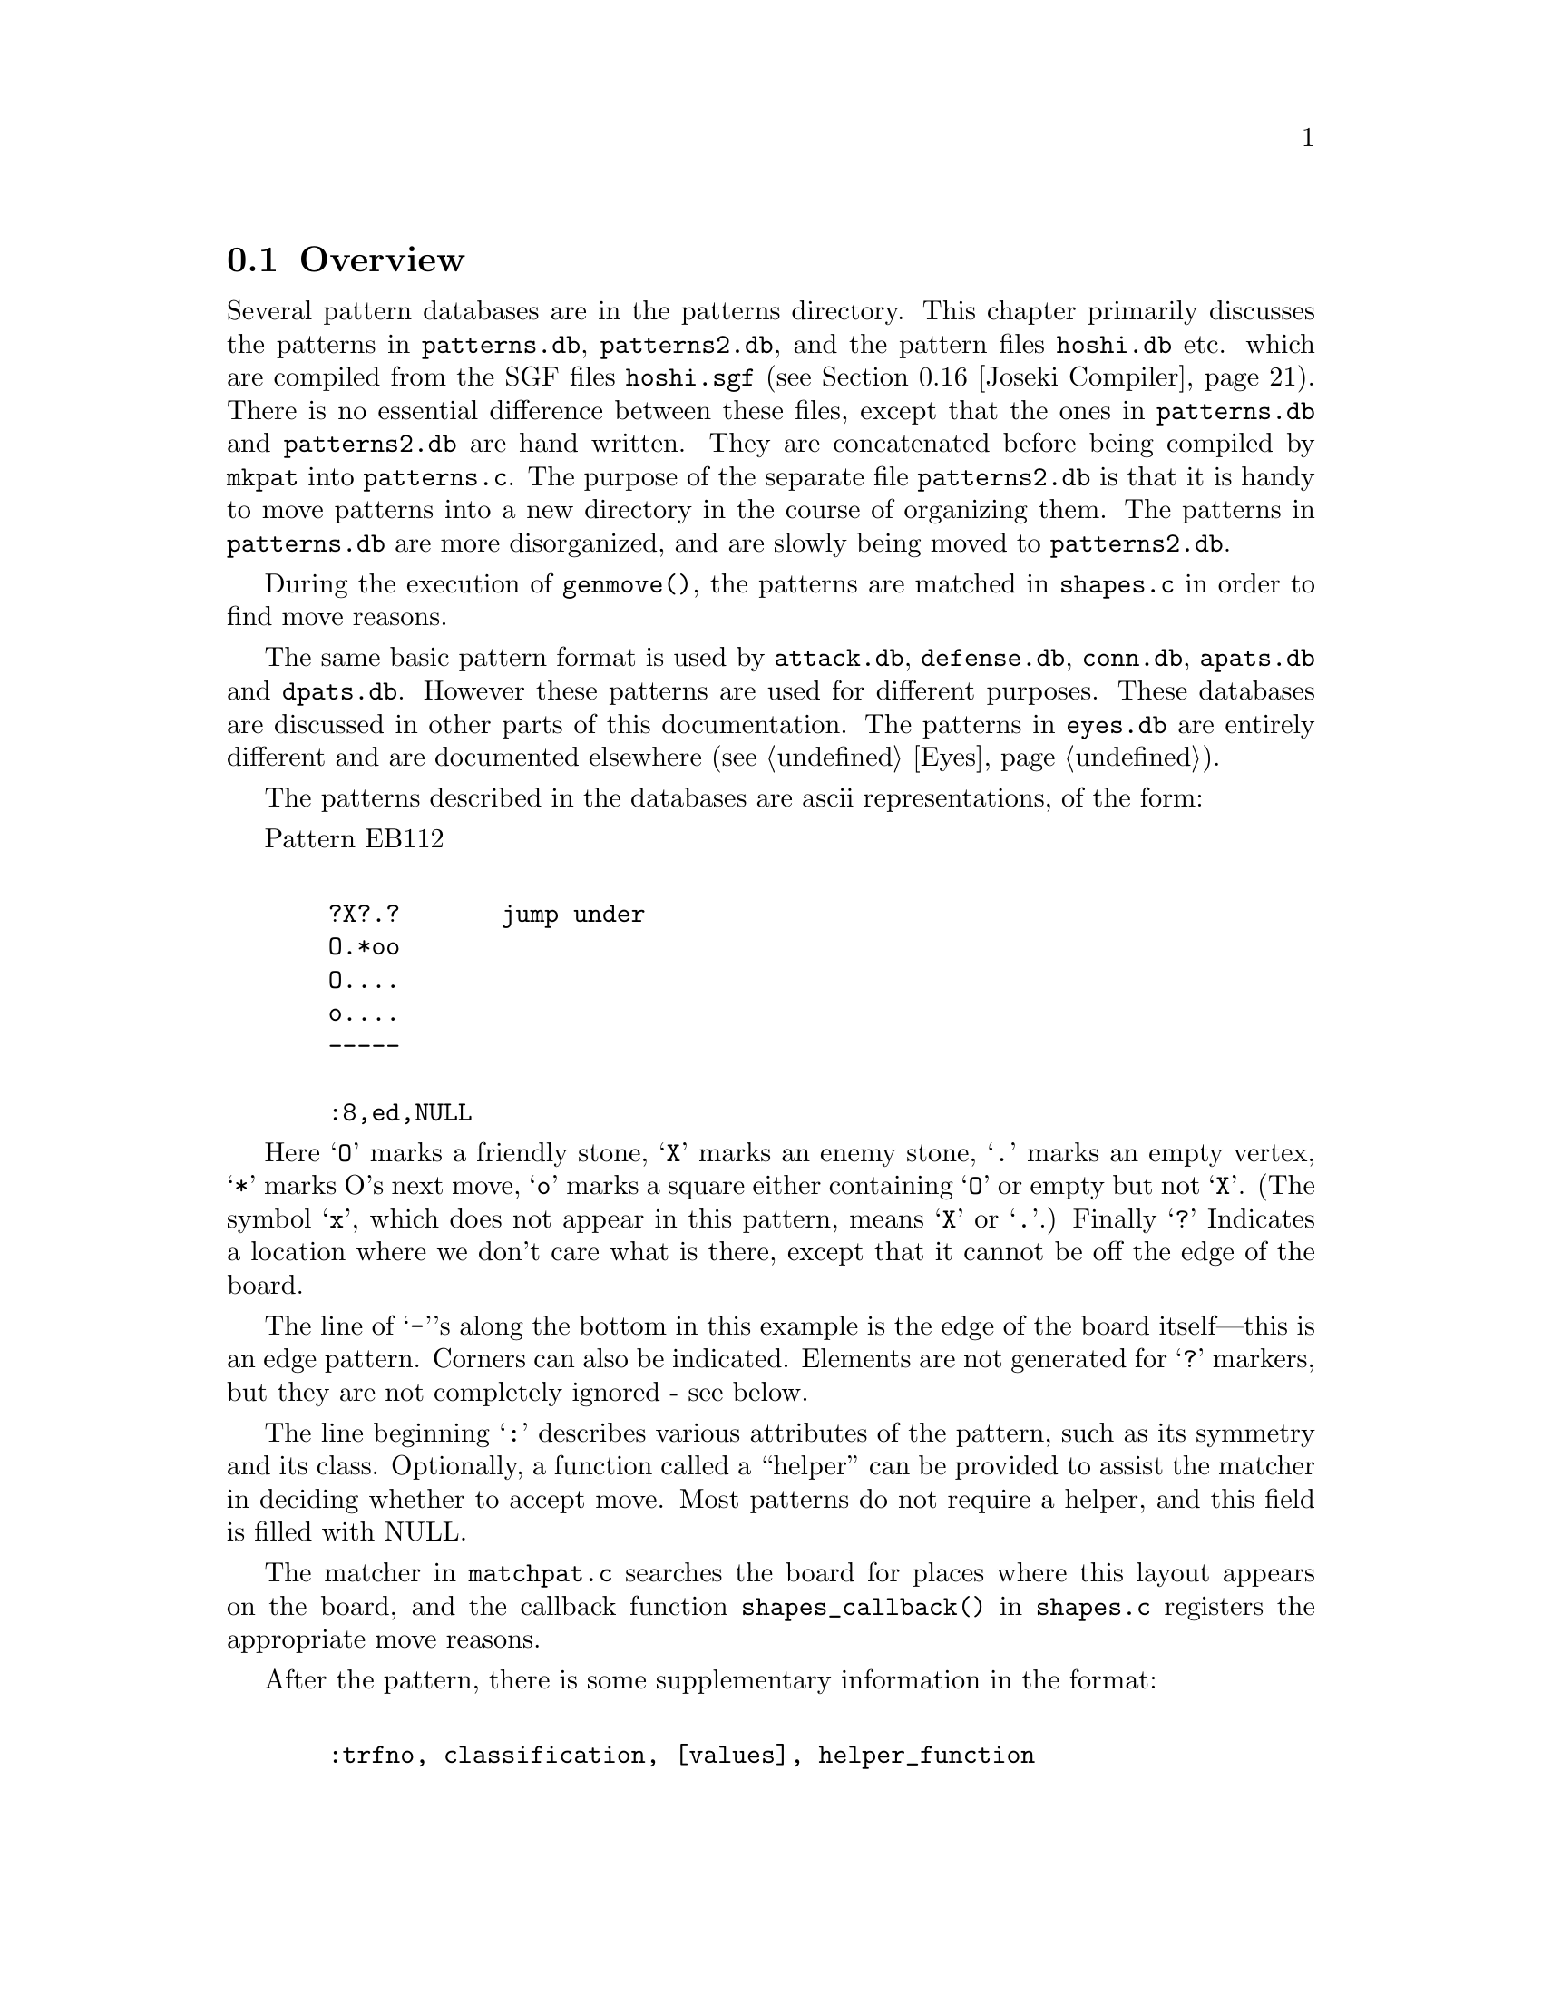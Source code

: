 @menu
* Patterns Overview::             Overview of the pattern database.
* Pattern Classification::        The classification field
* Pattern Values::                The value field
* Helper Functions::              Helper Functions
* Autohelpers and Constraints::   Automatic generation of helper functions.
* Autohelper Actions::            Autohelper Actions
* Autohelper Functions::          Autohelper Functions
* Attack and Defense DB::         The Attack and defense moves database.
* Connections Database::          The connection database.
* Connection Functions::          Functions in @file{connections.c}
* Tuning::                        Tuning the pattern database.
* PM Implementation::             Implementation.
* Symmetry & transformations::    Symmetry and transformations.
* Details::                       Details of implementation.
* grid optimization::             The ``grid'' optimization.
* Joseki Compiler::               The joseki compiler.
* Ladders in Joseki::             Example: ladders in joseki.
* Corner Matcher::                A special matcher for joseki patterns.
@end menu

@node Patterns Overview, Pattern Classification, Patterns, Patterns
@comment  node-name,  next,  previous,  up
@section Overview

@cindex pattern overview
@cindex pattern matching
@cindex pattern database
@cindex eye shapes database
@cindex defence shapes database
@cindex attack shapes database
@cindex connection shapes database
@cindex pattern.h
@cindex pattern.c

Several pattern databases are in the patterns directory.  This chapter
primarily discusses the patterns in @file{patterns.db}, @file{patterns2.db},
and the pattern files @file{hoshi.db} etc.  which are compiled from the SGF
files @file{hoshi.sgf} (@pxref{Joseki Compiler}). There is no essential
difference between these files, except that the ones in @file{patterns.db} and
@file{patterns2.db} are hand written. They are concatenated before being
compiled by @code{mkpat} into @file{patterns.c}. The purpose of the separate
file @file{patterns2.db} is that it is handy to move patterns into a new
directory in the course of organizing them. The patterns in @file{patterns.db}
are more disorganized, and are slowly being moved to @file{patterns2.db}.

During the execution of @code{genmove()}, the patterns are matched in
@file{shapes.c} in order to find move reasons.

The same basic pattern format is used by @file{attack.db}, @file{defense.db},
@file{conn.db}, @file{apats.db} and @file{dpats.db}.  However these patterns
are used for different purposes. These databases are discussed in other parts
of this documentation. The patterns in @file{eyes.db} are entirely different
and are documented elsewhere (@pxref{Eyes}).

@cindex format of the pattern database
@cindex description of shapes
@cindex ascii description of shapes

The patterns described in the databases are ascii representations, of
the form:

Pattern EB112

@example

  ?X?.?       jump under
  O.*oo
  O....
  o....
  -----
  
  :8,ed,NULL
@end example

Here @samp{O} marks a friendly stone, @samp{X} marks an enemy stone, @samp{.} marks
an empty vertex, @samp{*} marks O's next move, @samp{o} marks a square either
containing @samp{O} or empty but not @samp{X}. (The symbol @samp{x}, which does not
appear in this pattern, means @samp{X} or @samp{.}.) Finally @samp{?} Indicates a
location where we don't care what is there, except that it cannot be
off the edge of the board.

The line of @samp{-}'s along the bottom in this example is the edge of the
board itself---this is an edge pattern. Corners can also be indicated.
Elements are not generated for @samp{?} markers, but they are not
completely ignored - see below.
        
The line beginning @samp{:} describes various attributes of the pattern, such
as its symmetry and its class. Optionally, a function called a
``helper'' can be provided to assist the matcher in deciding whether
to accept move. Most patterns do not require a helper, and this field
is filled with NULL.

@findex shapes_callback
The matcher in @file{matchpat.c} searches the board for places where this
layout appears on the board, and the callback function
@code{shapes_callback()} in @file{shapes.c} registers the appropriate move
reasons.

After the pattern, there is some supplementary information in the format:
@example

  :trfno, classification, [values], helper_function

@end example

Here trfno represents the number of transformations of the pattern to
consider, usually @samp{8} (no symmetry, for historical reasons), or one of 
@samp{|}, @samp{\}, @samp{/}, @samp{-}, @samp{+}, @samp{X}, where the line 
represents the axis of symmetry. (E.g. @samp{|} means symmetrical about a
vertical axis.)

The above pattern could equally well be written on the left edge:

@example

  |oOO?
  |...X
  |..*?
  |..o.
  |..o?

  :8,ed,NULL
@end example

The program @code{mkpat} is capable of parsing patterns written this
way, or for that matter, on the top or right edges, or in any
of the four corners. As a matter of convention all the edge patterns 
in @file{patterns.db} are written on the bottom edge or in the lower left
corners. In the @file{patterns/} directory there is a program called
@code{transpat} which can rotate or otherwise transpose patterns.
This program is not built by default---if you think you need it,
@code{make transpat} in the @file{patterns/} directory and
consult the usage remarks at the beginning of @file{patterns/transpat.c}.

@node  Pattern Classification, Pattern Values, Patterns Overview, Patterns
@comment  node-name,  next,  previous,  up
@section Pattern Attributes

@cindex pattern attributes
@cindex shape attributes

The attribute field in the @samp{:} line of a pattern consists of a sequence
of zero or more of the following characters, each with a different
meaning. The attributes may be roughly classified as @dfn{constraints},
which determine whether or not the pattern is matched, and @dfn{actions},
which describe what is to be done when the pattern is matched, typically
to add a move reason.

@subsection Constraint Pattern Attributes

@itemize
@item @samp{s}
@quotation
Safety of the move is not checked.  This is appropriate for sacrifice
patterns. If this classification is omitted, the matcher requires that the
stone played cannot be trivially captured. Even with s classification, a check
for legality is made, though.
@end quotation
@item @samp{n}
@quotation
In addition to usual check that the stone played cannot be
trivially captured, it is also confirmed that an opponent
move here could not be captured.
@end quotation
@item @samp{O}
@quotation
It is checked that every friendly (@samp{O}) stone of the pattern belongs to a
dragon which has matcher_status (@pxref{Dragons}) @code{ALIVE} or
@code{UNKNOWN}. The @code{CRITICAL} matcher status is excluded. It is possible
for a string to have @code{ALIVE} matcher_status and still be tactically
critical, since it might be amalgamated into an ALIVE dragon, and the matcher
status is constant on the dragon.  Therefore, an additional test is performed:
if the pattern contains a string which is tactically critical, and if @samp{*}
does not rescue it, the pattern is rejected.
@end quotation
@item @samp{o}
@quotation
It is checked that every friendly (@samp{O}) stone of the pattern
belongs to a dragon which is classified as @code{DEAD} or @code{UNKNOWN}.
@end quotation
@item @samp{X}
@quotation
It is checked that every opponent (@samp{X}) stone of the pattern
belongs to a dragon with matcher_status @code{ALIVE}, @code{UNKNOWN} or 
@code{CRITICAL}. Note that there is an asymmetry with @samp{O} patterns, where
@code{CRITICAL} dragons are rejected.
@end quotation
@item @samp{x}
@quotation
It is checked that every opponent (@samp{X}) stone of the pattern
belongs to a dragon which is classified as @code{DEAD} or @code{UNKNOWN}
@end quotation
@end itemize

@subsection Action Attributes

@itemize
@item @samp{C}
@quotation
If two or more distinct O dragons occur in the pattern, the
move is given the move reasons that it connects each pair of
dragons. An exception is made for dragons where the underlying
worm can be tactically captured and is not defended by the
considered move.
@end quotation
@item @samp{c}
@quotation
Add strategical defense move reason for all our
dragons and a small shape bonus. This classification is
appropriate for weak connection patterns.
@end quotation
@item @samp{B}
@quotation
If two or more distinct @samp{X} dragons occur in the pattern, the
move is given the move reasons that it cuts each pair of
dragons.
@end quotation
@item @samp{e}
@quotation
The move makes or secures territory.
@end quotation
@item @samp{E}
@quotation
The move attempts increase influence and create/expand a moyo.
@end quotation
@item @samp{d}
@quotation
The move strategically defends all O dragons in the pattern,
except those that can be tactically captured and are not
tactically defended by this move. If any O dragon should
happen to be perfectly safe already, this only reflects in
the move reason being valued to zero.
@end quotation
@item @samp{a}
@quotation
The move strategically attacks all @samp{X} dragons in the pattern.
@end quotation
@item @samp{J}
@quotation
Standard joseki move. Unless there is an urgent move on the board these moves
are made as soon as they can be.  This is equivalent to adding the @samp{d}
and @samp{a} classifications together with a minimum accepted value of 27.
@end quotation
@item @samp{F}
@quotation
This indicates a fuseki pattern. This is only effective together with
either the @samp{j} or @samp{t} classification, and is used to ensure
indeterministic play during fuseki.
@end quotation
@item @samp{j}
@quotation
Slightly less urgent joseki move. These moves will be made after those
with the @samp{J} classification. This adds the
@samp{e} and @samp{E} classifications. If the move has the @samp{F} 
classification, it also gets a fixed value of 20.1, otherwise it
gets a minimum accepted value of 20. (This makes sure that GNU Go chooses
randomly between different moves that have @samp{jF} as classification.)
@end quotation
@item @samp{t}
@quotation
Minor joseki move (tenuki OK). This is equivalent to adding the @samp{e} and
@samp{E} classifications together with either a fixed value of 15.07 (if
the move has @samp{F} classification) or a minimum value of 15 (otherwise).
@end quotation
@item @samp{U}
@quotation
Urgent joseki move (never tenuki). This is equivalent to the @samp{d} and
@samp{a} classifications together with a shape bonus of 15 and a minimum
accepted value of 40.  
@end quotation
@end itemize

A commonly used class is @code{OX} (which rejects pattern if either side
has dead stones). The string @samp{-} may be used as a placeholder. (In
fact any characters other than the above and @samp{,} are ignored.)

The types @samp{o} and @samp{O} could conceivably appear in a class, meaning it 
applies only to @code{UNKNOWN}. @samp{X} and @samp{x} could similarly be used together.
All classes can be combined arbitrarily.

@node  Pattern Values, Helper Functions, Pattern Classification, Patterns
@comment  node-name,  next,  previous,  up
@section Pattern Attributes

The second and following fields in the @samp{:} line of a pattern
are optional and of the form @code{value1(x),value2(y),...}. The available set
of values are as follows.

@itemize @bullet
@item @code{terri(x)}
@findex terri
@quotation
Forces the territorial value of the move to be at least x.
@end quotation
@item @code{minterri(x)}
@findex minterri
@quotation
Forces the territorial value of the move to be at least x.
@end quotation
@item @code{maxterri(x)}
@findex maxterri
@quotation
Forces the territorial value of the move to be at most x.
@end quotation
@item @code{value(x)}
@findex value
@quotation
Forces the final value of the move to be at least x.
@end quotation
@item @code{minvalue(x)}, @code{maxvalue(x)}
@findex minvalue
@findex maxvalue
@quotation
Forces the final value of the move to be at least/most x.
@end quotation
@item @code{shape(x)}
@findex shape
@quotation
Adds x to the move's shape value.
@end quotation
@item @code{followup(x)}
@findex followup
@quotation
Adds x to the move's followup value.
@end quotation
@end itemize

The meaning of these values is documented in @xref{Move Generation}.

@node  Helper Functions, Autohelpers and Constraints, Pattern Values, Patterns
@comment  node-name,  next,  previous,  up
@section Helper Functions

@cindex helper functions in pattern matching

Helper functions can be provided to assist the matcher in deciding
whether to accept a pattern, register move reasons, and setting
various move values. The helper is supplied with the compiled pattern
entry in the table, and the (absolute) position on the board of the
@samp{*} point.

One difficulty is that the helper must be able to cope with all the
possible transformations of the pattern. To help with this, the OFFSET
macro is used to transform relative pattern coordinates to absolute
board locations.

The actual helper functions are in @file{helpers.c}. They are declared
in @file{patterns.h}.

As an example to show how to write a helper function, we consider
a hypothetical helper called @code{wedge_helper}. Such a helper
used to exist, but has been replaced by a constraint. Due to
its simplicity it's still a good example. The helper begins with a
comment:

@example
/*

?O.           ?Ob
.X*           aX*
?O.           ?Oc

:8,C,wedge_helper
*/
@end example

The image on the left is the actual pattern. On the right we've taken
this image and added letters to label @code{apos}, @code{bpos}, and
@code{cpos}. The position of *, the point where GNU Go will move if the
pattern is adopted, is passed through the parameter @code{move}.

@example
int 
wedge_helper(ARGS)
@{
  int apos, bpos, cpos;
  int other = OTHER_COLOR(color);
  int success = 0;
  
  apos = OFFSET(0, -2);
  bpos = OFFSET(-1, 0);
  cpos = OFFSET(1, 0);

  if (TRYMOVE(move, color)) @{
    if (TRYMOVE(apos, other)) @{
      if (board[apos] == EMPTY || attack(apos, NULL))
        success = 1;
      else if (TRYMOVE(bpos, color)) @{
        if (!safe_move(cpos, other))
          success = 1;
        popgo();
      @}
      popgo();
    @}
    popgo();
  @}
  
  return success;
@}

@end example

The @code{OFFSET} lines tell GNU Go the positions of the three stones at
@samp{a}, @samp{b}, and @samp{c}. To decide whether the pattern
guarantees a connection, we do some reading. First we use the
@code{TRYMOVE} macro to place an @samp{O} at @samp{move} and let
@samp{X} draw back to @samp{a}. Then we ask whether @samp{O} can capture
these stones by calling @code{attack()}. The test if there is a stone at
@samp{a} before calling @code{attack()} is in this position not really
necessary but it's good practice to do so, because if the attacked stone
should happen to already have been captured while placing stones, GNU Go
would crash with an assertion failure.

If this attack fails we let @samp{O} connect at @samp{b} and use the
@code{safe_move()} function to examine whether a cut by @samp{X} at
@samp{c} could be immediately captured. Before we return the result we
need to remove the stones we placed from the reading stack. This is done
with the function @code{popgo()}.

@node  Autohelpers and Constraints, Autohelper Actions, Helper Functions, Patterns
@comment  node-name,  next,  previous,  up
@section Autohelpers and Constraints

@cindex generation of helper functions
@cindex Autohelpers

In addition to the hand-written helper functions in @file{helpers.c}, GNU Go
can automatically generate helper functions from a diagram with labels
and an expression describing a constraint. The constraint diagram,
specifying the labels, is placed below the @samp{:} line and the constraint
expression is placed below the diagram on line starting with a @samp{;}.
Constraints can only be used to accept or reject a pattern. If the
constraint evaluates to zero (false) the pattern is rejected,
otherwise it's accepted (still conditioned on passing all other tests
of course). To give a simple example we consider a connection pattern.

@example

Pattern Conn311

O*.
?XO

:8,C,NULL

O*a
?BO

;oplay_attack_either(*,a,a,B)

@end example

Here we have given the label @samp{a} to the empty spot to the right of
the considered move and the label @samp{B} to the @samp{X} stone in the
pattern. In addition to these, @samp{*} can also be used as a label. A
label may be any lowercase or uppercase ascii letter except @code{OoXxt}. By
convention we use uppercase letters for @samp{X} stones and lowercase for @samp{O}
stones and empty intersections. When labeling a stone that's part of a
larger string in the pattern, all stones of the string should be marked
with the label. (These conventions are not enforced by the pattern
compiler, but to make the database consistent and easy to read they
should be followed.)

The labels can now be used in the constraint expression. In this example
we have a reading constraint which should be interpreted as "Play an
@samp{O} stone at @samp{*} followed by an @samp{X} stone at
@samp{a}. Accept the pattern if @samp{O} now can capture either at
@samp{a} or at @samp{B} (or both strings)."

The functions that are available for use in the constraints are listed
in the section `Autohelpers Functions' below. Technically the
constraint expression is transformed by mkpat into an automatically
generated helper function in @file{patterns.c}. The functions in the
constraint are replaced by C expressions, often functions calls. In
principle any valid C code can be used in the constraints, but there
is in practice no reason to use anything more than boolean and
arithmetic operators in addition to the autohelper functions.
Constraints can span multiple lines, which are then concatenated.

@node  Autohelper Actions, Autohelper Functions, Autohelpers and Constraints, Patterns
@comment  node-name,  next,  previous,  up
@section Autohelper Actions

@cindex autohelper actions

As a complement to the constraints, which only can accept or reject a
pattern, one can also specify an action to perform when the pattern
has passed all tests and finally has been accepted.

Example:

@example

Pattern EJ4

...*.     continuation
.OOX.
..XOX
.....
-----

:8,Ed,NULL

...*.     never play a here
.OOX.
.aXOX
.....
-----

>antisuji(a)

@end example

The line starting with @samp{>} is the action line. In this case it tells
the move generation that the move at a should not be considered,
whatever move reasons are found by other patterns. The action line
uses the labels from the constraint diagram. Both constraint and
action can be used in the same pattern. If the action only needs to
refer to @samp{*}, no constraint diagram is required. Like constraints,
actions can span multiple lines.

@node  Autohelper Functions, Attack and Defense DB, Autohelper Actions, Patterns
@comment  node-name,  next,  previous,  up
@section Autohelper Functions

The autohelper functions are translated into C code by the program in
@file{mkpat.c}. To see exactly how the functions are implemented,
consult the autohelper function definitions in that file. Autohelper
functions can be used in both constraint and action lines.

@example

@code{lib(x)}
@code{lib2(x)}
@code{lib3(x)}
@code{lib4(x)}

@end example

Number of first, second, third, and fourth order liberties of a worm
respectively. @xref{Worms and Dragons}, the documentation on worms for
definitions.

@example

@code{xlib(x)}
@code{olib(x)}

@end example

The number of liberties that an enemy or own stone, respectively,
would obtain if played at the empty intersection @samp{x}.

@example
@code{xcut(x)}
@code{ocut(x)}
@end example

Calls @code{cut_possible} (@pxref{General Utilities}) to determine
whether @samp{X} or @samp{O} can cut at the empty intersection @samp{x}. 

@example
@code{ko(x)}
@end example

True if @samp{x} is either a stone or an empty point involved in a ko
position.

@example
@code{status(x)}
@end example 

The matcher status of a dragon. status(x) returns an integer that can have the
values @code{ALIVE}, @code{UNKNOWN}, @code{CRITICAL}, or @code{DEAD}
(@pxref{Worms and Dragons}).

@example
@code{alive(x)}
@code{unknown(x)}
@code{critical(x)}
@code{dead(x)}
@end example

Each function true if the dragon has the corresponding matcher status and
false otherwise (@pxref{Worms and Dragons}).

@example
@code{status(x)}
@end example

Returns the status of the dragon at @samp{x} (@pxref{Worms and Dragons}).

@example
@code{genus(x)}
@end example

The number of eyes of a dragon. It is only meaningful to compare this
value against 0, 1, or 2.

@example

@code{xarea(x)}
@code{oarea(x)}
@code{xmoyo(x)}
@code{omoyo(x)}
@code{xterri(x)}
@code{oterri(x)}

@end example

Functions related to various kinds of influence and territory
estimations, as described in @xref{Moyo}. xarea(x) evaluates to true if
x is either a living enemy stone or an empty point within his "area".
@code{oarea(x)} is analogous but with respect to our stones and area.
 The main difference between area, moyo, and terri is that area is a 
very far reaching kind of influence, moyo gives a more realistic 
estimate of what may turn in to territory, and terri gives the points 
that already are believed to be secure territory.

@example
@code{weak(x)}
@end example

True for a dragon that is perceived as weak.

@example

@code{attack(x)}
@code{defend(x)}

@end example

Results of tactical reading. @code{attack(x)} is true if the worm can be
captured, @code{defend(x)} is true if there also is a defending move. Please
notice that @code{defend(x)} will return false if there is no attack on the
worm.

@example

@code{safe_xmove(x)}
@code{safe_omove(x)}

@end example

True if an enemy or friendly stone, respectively, can safely be played at
@samp{x}. By safe it is understood that the move is legal and that it cannot
be captured right away.

@example

@code{legal_xmove(x)}
@code{legal_omove(x)}

@end example

True if an enemy or friendly stone, respectively, can legally be played at x.

@example

o_somewhere(x,y,z, ...)
x_somewhere(x,y,z, ...)

@end example

True if O (respectively X) has a stone at one of the labelled vertices.
In the diagram, these vertices should be marked with a @samp{?}.

@example

odefend_against(x,y)
xdefend_against(x,y)

@end example

True if an own stone at @samp{x} would stop the enemy from safely playing at
@samp{y}, and conversely for the second function.

@example

@code{does_defend(x,y)}
@code{does_attack(x,y)}

@end example

True if a move at @samp{x} defends/attacks the worm at @samp{y}. For 
defense a move of the same color as @samp{y} is tried and for attack a move of
the opposite color.

@example

@code{xplay_defend(a,b,c,...,z)}
@code{oplay_defend(a,b,c,...,z)}
@code{xplay_attack(a,b,c,...,z)}
@code{oplay_attack(a,b,c,...,z)}

@end example

These functions make it possible to do more complex reading
experiments in the constraints. All of them work so that first the
sequence of moves @samp{a},@samp{b},@samp{c},... is played through with
alternating colors, starting with @samp{X} or @samp{O} as indicated by
the name. Then it is tested whether the worm at @samp{z} can be attacked or
defended, respectively. It doesn't matter who would be in turn to move,
a worm of either color may be attacked or defended. For attacks the
opposite color of the string being attacked starts moving and for
defense the same color starts. The defend functions return true if the
worm cannot be attacked in the position or if it can be attacked but
also defended.  The attack functions return true if there is a way to
capture the worm, whether or not it can also be defended. If there is no
stone present at @samp{z} after the moves have been played, it is assumed that
an attack has already been successful or a defense has already failed.
If some of the moves should happen to be illegal, typically because it
would have been suicide, the following moves are played as if nothing
has happened and the attack or defense is tested as usual. It is assumed
that this convention will give the relevant result without requiring a
lot of special cases.

The special label @samp{?} can be used to represent a tenuki.
Thus @code{oplay_defend(a,?,b,c)} tries moves by @samp{O} at @samp{a} and
@samp{b}, as if @samp{X} plays the second move in another part of
the board, then asks if @samp{c} can be defended. The tenuki cannot
be the first move of the sequence, nor does it need to be:
instead of @code{oplay_defend(?,a,b,c)} you can use
@code{xplay_defend(a,b,c)}.

@example
@code{xplay_defend_both(a,b,c,...,y,z)}
@code{oplay_defend_both(a,b,c,...,y,z)}
@code{xplay_attack_either(a,b,c,...,y,z)}
@code{oplay_attack_either(a,b,c,...,y,z)}

@end example

These functions are similar to the previous ones. The difference is
that the last *two* arguments denote worms to be attacked or defended
simultaneously. Obviously @samp{y} and @samp{z} must have the same color. If either
location is empty, it is assumed that an attack has been successful or
a defense has failed. The typical use for these functions is in
cutting patterns, where it usually suffices to capture either
cutstone.

The function @code{xplay_defend_both} plays alternate moves
beginning with an @samp{X} at @samp{a}. Then it passes the last
two arguments to @code{defend_both} in
@file{engine/utils.c}. This function checks to determine
whether the two strings can be simultaneously defended.

The function @code{xplay_attack_either} plays alternate
moves beginning with an @samp{X} move at @samp{a}. Then it passes
the last two arguments to @code{attack_either} in
@file{engine/utils.c}. This function looks for a move
which captures at least one of the two strings. In its
current implementation @code{attack_either} only looks
for uncoordinated attacks and would thus miss a double
atari.

@example

@code{xplay_break_through(a,b,c,...,x,y,z)}
@code{oplay_break_through(a,b,c,...,x,y,z)}

@end example

These functions are used to set up a position like

@example

.O.    .y.
OXO    xXz

@end example

@noindent
and @samp{X} aims at capturing at least one of @samp{x}, @samp{y}, and
@samp{z}. If this succeeds @samp{1} is returned. If it doesn't, @samp{X}
tries instead to cut through on either side and if this succeeds,
@samp{2} is returned. Of course the same shape with opposite colors can
also be used.

Important notice: @samp{x}, @samp{y}, and @samp{z} must be given in the
order they have in the diagram above, or any reflection and/or rotation
of it.

@example
seki_helper(x)
@end example

Checks whether the string at @samp{x} can attack any surrounding
string. If so, return false as the move to create a seki (probably)
wouldn't work.

@example
threaten_to_save(x)
@end example

Calls @code{add_followup_value} to add as a move reason a conservative
estimate of the value of saving the string @samp{x} by capturing one opponent
stone.

@example
area_stone(x)
@end example

Returns the number of stones in the area around @samp{x}.

@example
area_space(x)
@end example

Returns the amount of space in the area around @samp{x}.

@example
@code{eye(x)}
@code{proper_eye(x)}
@code{marginal_eye(x)}
@end example

True if @samp{x} is an eye space for either color, a non-marginal eye space
for either color, or a marginal eye space for either color,
respectively.

@example
@code{antisuji(x)}
@end example

Tell the move generation that @samp{x} is a substandard move that never should
be played.

@example
same_dragon(x,y)
same_worm(x,y)
@end example

Return true if @samp{x} and @samp{y} are the same dragon or worm respectively.

@example
@code{dragonsize(x)}
@code{wormsize(x)}
@end example

Number of stones in the indicated dragon or worm.

@example
@code{add_connect_move(x,y)}
@code{add_cut_move(x,y)}
@code{add_attack_either_move(x,y)}
@code{add_defend_both_move(x,y)}
@end example

Explicitly notify the move generation about move reasons for the move
in the pattern.

@example
@code{halfeye(x)}
@end example

Returns true if the empty intersection at @samp{x} is a half eye.

@example
@code{remove_attack(x)}
@end example

Inform the tactical reading that a supposed attack does in fact not
work.

@example
@code{potential_cutstone(x)}
@end example

True if @code{cutstone2} field from worm data is larger than one. This
indicates that saving the worm would introduce at least two new
cutting points.

@example
@code{not_lunch(x,y)}
@end example

Prevents the misreporting of @samp{x} as lunch for @samp{y}.
For example, the following pattern tells GNU Go that even
though the stone at @samp{a} can be captured, it should not
be considered ``lunch'' for the dragon at @samp{b}, because
capturing it does not produce an eye:

@example
XO|          ba|
O*|          O*|
oo|          oo|
?o|          ?o|

> not_lunch(a,b)
@end example

@example
@code{vital_chain(x)}
@end example

Calls @code{vital_chain} to determine whether capturing
the stone at @samp{x} will result in one eye for an adjacent
dragon. The current implementation just checks that the stone
is not a singleton on the first line.

@example
@code{amalgamate(x,y)}
@end example

Amalgamate (join) the dragons at @samp{x} and @samp{y} (@pxref{Worms and Dragons}).

@example
@code{amalgamate_most_valuable(x,y,z)}
@end example

Called when @samp{x}, @samp{y}, @samp{z} point to three (preferably distinct)
dragons, in situations such as this:

@example

.O.X
X*OX
.O.X

@end example

In this situation, the opponent can play at @samp{*}, preventing
the three dragons from becoming connected. However @samp{O}
can decide which cut to allow. The helper amalgamates the
dragon at @samp{y} with either @samp{x} or @samp{z}, 
whichever is largest.

@example
make_proper_eye(x)
@end example

This autohelper should be called when @samp{x} is an eyespace
which is misidentified as marginal. It is reclassified as
a proper eyespace (@pxref{Eye Space}).

@example
remove_halfeye(x)
@end example

Remove a half eye from the eyespace. This helper should not be run after
@code{make_dragons} is finished, since by that time the eyespaces have
already been analyzed.

@example
remove_eyepoint(x)
@end example

Remove an eye point. This function can only be used before the
segmentation into eyespaces.

@example
@code{owl_topological_eye(x,y)}
@end example

Here @samp{x} is an empty intersection which may be an
eye or half eye for some dragon, and @samp{y} is a 
stone of the dragon, used only to determine the color
of the eyespace in question. Returns the sum of the values
of the diagonal intersections, relative to @samp{x}, as
explained in @xref{Eye Topology}, equal to 4 or more if the
eye at @samp{x} is false, 3 if it is a half eye, and 2 if it
is a true eye. 

@example
@code{owl_escape_value(x)}
@end example

Returns the escape value at @samp{x}. This is only useful in owl
attack and defense patterns.

@node  Attack and Defense DB, Connections Database, Autohelper Functions, Patterns
@comment  node-name,  next,  previous,  up
@section Attack and Defense Database

The patterns in @file{attack.db} and @file{defense.db} are used to assist the
tactical reading in finding moves that attacks or defends worms. The
matching is performed during @code{make_worms()}, at the time when the
tactical status of all worms is decided. None of the classes described
above are useful in these databases, instead we have two other
classes.

@table @samp
@item D
For each @samp{O} worm in the pattern that can be tactically captured
(@code{worm[m][n].attack_code != 0}), the move at @samp{*} is
tried. If it is found to defend the stone, this is registered as a
reason for the move @samp{*} and the defense point of the worm is set to
@samp{*}.
@item A
For each @samp{X} worm in the pattern, it's tested whether the move
at @samp{*} captures the worm. If that is the case, this is
registered as a reason for the move at @samp{*}. The attack point of
the worm is set to @samp{*} and if it wasn't attacked before, a
defense is searched for.
@end table

Furthermore, @samp{A} patterns can only be used in @file{attack.db} and
@samp{D} patterns only in @file{defense.db}. Unclassified patterns may
appear in these databases, but then they must work through actions to be
effective.

@node  Connections Database, Connection Functions, Attack and Defense DB, Patterns
@comment  node-name,  next,  previous,  up
@section The Connections Database

@cindex connections database
@cindex connection shapes database

The patterns in @file{conn.db} are used for helping @code{make_dragons()}
amalgamate worms into dragons and to some extent for modifying eye spaces.
The patterns in this database use the classifications @samp{B}, 
@samp{C}, and @samp{e}. @samp{B} patterns are used for finding cutting points,
where amalgamation should not be performed, @samp{C} patterns are used for
finding existing connections, over which amalgamation is to be done, and 
@samp{e} patterns are used for modifying eye spaces and reevaluating lunches.
There are also some patterns without classification, which use action lines to
have an impact. These are matched together with the @samp{C} patterns. Further
details and examples can be found in @xref{Worms and Dragons}.

We will illustrate these databases by example. In this situation:

@example
XOO
O.O
...
@end example
@noindent
@samp{X} cannot play safely at the cutting point, so the @samp{O} dragons
are to be amalgamated. Two patterns are matched here:

@example
Pattern CC204

O
.
O

:+,C

O
A
O

;!safe_xmove(A) && !ko(A) && !xcut(A)

Pattern CC205

XO
O.

:\,C

AO
OB

;attack(A) || (!safe_xmove(B) && !ko(B) && !xcut(B))
@end example

The constraints are mostly clear. For example the second
pattern should not be matched if the @samp{X} stone cannot
be attacked and @samp{X} can play safely at @samp{B}, or
if @samp{B} is a ko. The constraint @code{!xcut(B)} means
that connection has not previously been inhibited by 
@code{find_cuts}. For example consider this situation:

@example

OOXX
O.OX
X..O
X.OO
@end example
@noindent
The previous pattern is matched here twice, yet @samp{X} can push
in and break one of the connections. To fix this, we include
a pattern:

@example
Pattern CB11

?OX?
O!OX
?*!O
??O?

:8,B

?OA?
OaOB
?*bO
??O?

; !attack(A) && !attack(B) && !xplay_attack(*,a,b,*) && !xplay_attack(*,b,a,*)
@end example

After this pattern is found, the @code{xcut} autohelper macro will return
true at any of the points @samp{*}, @samp{a} and @samp{b}. Thus the
patterns @code{CB204} and @code{CB205} will not be matched, and the dragons will
not be amalgamated.

@node Connection Functions, Tuning, Connections Database, Patterns
@comment  node-name,  next,  previous,  up
@section Connections Functions

Here are the public functions in @file{connections.c}.

@itemize @bullet
@item @code{static void cut_connect_callback(int m, int n, int color, 
        struct pattern *pattern, int ll, void *data)}
@findex cut_connect_callback
@quotation
Try to match all (permutations of) connection patterns at @code{(m,n)}.
For each match, if it is a B pattern, set cutting point in worm
data structure and make eye space marginal for the connection
inhibiting entries of the pattern. If it is a @samp{C} pattern, amalgamate
the dragons in the pattern.
@end quotation
@item @code{void find_cuts(void)}
@findex find_cuts
@quotation
Find cutting points which should inhibit amalgamations and sever
the adjacent eye space. This goes through the connection database
consulting only patterns of type B. When such a function is found,
the function @code{cut_connect_callback} is invoked.
@end quotation
@item @code{void find_connections(void)}
@findex find_connections
@quotation 
Find explicit connection patterns and amalgamate the involved dragons.
This goes through the connection database consulting patterns except those of
type B, E or e. When such a function is found, the function
@code{cut_connect_callback} is invoked.
@end quotation
@item void modify_eye_spaces1(void)
@findex modify_eye_spaces1
@quotation 
Find explicit connection patterns and amalgamate the involved dragons.
This goes through the connection database consulting only patterns
of type E (@pxref{Connections Database}). When such a function is found, the
function @code{cut_connect_callback} is invoked.  
@end quotation
@item void modify_eye_spaces1(void)
@findex modify_eye_spaces1
@quotation 
Find explicit connection patterns and amalgamate the involved dragons.
This goes through the connection database consulting only patterns
of type e (@pxref{Connections Database}). When such a function is found, the
function @code{cut_connect_callback} is invoked.  
@end quotation
@end itemize

@node  Tuning, PM Implementation, Connection Functions, Patterns
@comment  node-name,  next,  previous,  up
@section Tuning the Pattern databases

@cindex tuning the pattern database
@cindex tuning the shapes database

Since the pattern databases, together with the valuation of move
reasons, decide GNU Go's personality, much time can be devoted to
``tuning'' them. Here are some suggestions.

If you want to experiment with modifying the pattern database, invoke
with the @option{-a} option. This will cause every pattern to be evaluated,
even when some of them may be skipped due to various optimizations.

You can obtain a Smart Go Format (SGF) record of your game in at least
two different ways. One is to use CGoban to record the game. You can
also have GNU Go record the game in Smart Go Format, using the @option{-o}
option. It is best to combine this with @option{-a}. Do not try to read the SGF
file until the game is finished and you have closed the game
window. This does not mean that you have to play the game out to its
conclusion. You may close the CGoban window on the game and GNU Go
will close the SGF file so that you can read it.

If you record a game in SGF form using the @option{-o} option, GNU Go will add
labels to the board to show all the moves it considered, with their
values. This is an extremely useful feature, since one can see at a
glance whether the right moves with appropriate weights are being
proposed by the move generation.

First, due to a bug of unknown nature, it occasionally happens
that GNU Go will not receive the @code{SIGTERM} signal from CGoban that it
needs to know that the game is over. When this happens, the SGF file
ends without a closing parenthesis, and CGoban will not open the
file. You can fix the file by typing:

@example

 echo ")" >>[filename]  

@end example

@noindent
at the command line to add this closing parenthesis. Or you could
add the ) using an editor.

Move values exceeding 99 (these should be rare) can be displayed by
CGoban but you may have to resize the window in order to see all three
digits. Grab the lower right margin of the CGoban window and pull it
until the window is large. All three digits should be visible.

If you are playing a game without the @option{-o} option and you wish to
analyze a move, you may still use CGoban's ``Save Game'' button to get
an SGF file. It will not have the values of the moves labelled, of
course.

Once you have a game saved in SGF format, you can analyze any
particular move by running:

@example

  gnugo -l [filename] -L [move number] -t -a -w

@end example

@noindent
to see why GNU Go made that move, and if you make changes to the
pattern database and recompile the program, you may ask GNU Go to
repeat the move to see how the behavior changes. If you're using
emacs, it's a good idea to run GNU Go in a shell in a buffer (M-x
shell) since this gives good navigation and search facilities.

Instead of a move number, you can also give a board coordinate to @option{-L}
in order to stop at the first move played at this location. If you
omit the @option{-L} option, the move after those in the file will be
considered. 

If a bad move is proposed, this can have several reasons. To begin
with, each move should be valued in terms of actual points on the
board, as accurately as can be expected by the program. If it's not,
something is wrong. This may have two reasons. One possibility is that
there are reasons missing for the move or that bogus reasons have been
found. The other possibility is that the move reasons have been
misevaluated by the move valuation functions. Tuning of patterns is
with a few exceptions a question of fixing the first kind of problems.

If there are bogus move reasons found, search through the trace output
for the pattern that is responsible. (Some move reasons, e.g. most
tactical attack and defense, do not originate from patterns. If no
pattern produced the bogus move reason, it is not a tuning problem.)
Probably this pattern was too general or had a faulty constraint. Try
to make it more specific or correct bugs if there were any. If the
pattern and the constraint looks right, verify that the tactical
reading evaluates the constraint correctly. If not, this is either a
reading bug or a case where the reading is too complicated for GNU Go.

If a connecting move reason is found, but the strings are already
effectively connected, there may be missing patterns in @file{conn.db}.
Similarly, worms may be incorrectly amalgamated due to some too
general or faulty pattern in @file{conn.db}. To get trace output from the
matching of patterns in @file{conn.db} you need to add a second
@option{-t} option.

If a move reason is missing, there may be a hole in the database. It
could also be caused by some existing pattern being needlessly
specific, having a faulty constraint, or being rejected due to a
reading mistake. Unless you are familiar with the pattern databases,
it may be hard to verify that there really is a pattern missing. Look
around the databases to try to get a feeling for how they are
organized. (This is admittedly a weak point of the pattern databases,
but the goal is to make them more organized with time.) If you decide
that a new pattern is needed, try to make it as general as possible,
without allowing incorrect matches, by using proper classification
from among snOoXx and constraints. The reading functions can be put to
good use. The reason for making the patterns as general as they can be
is that we need a smaller number of them then, which makes the
database much easier to maintain. Of course, if you need too
complicated constraints, it's usually better to split the pattern.

If a move has the correct set of reasons but still is misevaluated,
this is usually not a tuning problem. There are, however, some
possibilities to work around these mistakes with the use of patterns.
In particular, if the territorial value is off because @code{delta_terri()}
give strange results, the (min)terri and maxterri values can be set by
patterns as a workaround. This is typically done by the endgame
patterns, where we can know the (minimum) value fairly well from the
pattern. If it should be needed, (min)value and maxvalue can be used
similarly. These possibilities should be used conservatively though,
since such patterns are likely to become obsolete when better (or at
least different) functions for e.g. territory estimation are being
developed.

In order to choose between moves with the same move reasons, e.g.
moves that connect two dragons in different ways, patterns with a
nonzero shape value should be used. These should give positive shape
values for moves that give good shape or good aji and negative values
for bad shape and bad aji. Notice that these values are additive, so
it's important that the matches are unique.

Sente moves are indicated by the use of the pattern followup value.
This can usually not be estimated very accurately, but a good rule is
to be rather conservative. As usual it should be measured in terms of
actual points on the board. These values are also additive so the same
care must be taken to avoid unintended multiple matches.

You can also get a visual display of the dragons using the @option{-T}
option. The default GNU Go configuration tries to build a
version with color support using either curses or the
ansi escape sequences. You are more likely to find color
support in rxvt than xterm, at least on many systems, so
we recommend running:

@example
  gnugo -l [filename] -L [move number] -T
@end example

@noindent
in an rxvt window. If you do not see a color display,
and if your host is a GNU/Linux machine, try this again
in the Linux console.

Worms belonging to the same dragon are labelled with the same letters.
The colors indicate the value of the field @code{dragon.safety}, which
is set in @file{moyo.c}.

@format
Green:  GNU Go thinks the dragon is alive
Yellow: Status unknown
Blue:   GNU Go thinks the dragon is dead
Red:    Status critical (1.5 eyes) or weak by the algorithm
        in @file{moyo.c}
@end format

@cindex eliminate the randomness

If you want to get the same game over and over again, you can
eliminate the randomness in GNU Go's play by providing a fixed
random seed with the @option{-r} option.


@node PM Implementation, Symmetry & transformations, Tuning, Patterns
@comment  node-name,  next,  previous,  up
@section Implementation

@cindex implementation of pattern matching

The pattern code in GNU Go is fairly straightforward conceptually, but
because the matcher consumes a significant part of the time in
choosing a move, the code is optimized for speed. Because of this
there are implementation details which obscure things slightly.


In GNU Go, the ascii @file{.db} files are precompiled into tables (see
@file{patterns.h}) by a standalone program @file{mkpat.c}, and the resulting 
@file{.c} files are compiled and linked into the main gnugo executable.

Each pattern is compiled to a header, and a sequence of elements,
which are (notionally) checked sequentially at every position and
orientation of the board. These elements are relative to the pattern
'anchor' (or origin).  One @samp{X} or @samp{O} stone is (arbitrarily) chosen to
represent the origin of the pattern. (We cannot dictate one or the
other since some patterns contain only one colour or the other.)  All
the elements are in co-ordinates relative to this position. So a
pattern matches "at" board position @code{(m,n,o)} if the the pattern anchor
stone is on @code{(m,n)}, and the other elements match the board when the
pattern is transformed by transformation number @samp{o}. (See below for
the details of the transformations, though these should not be
necessary)


@node  Symmetry & transformations, Details, PM Implementation, Patterns
@comment  node-name,  next,  previous,  up
@section Symmetry and transformations

@cindex symmetry and transformations
@cindex symmetry and transformations of shapes

In general, each pattern must be tried in each of 8 different
permutations, to reflect the symmetry of the board. But some
patterns have symmetries which mean that it is unnecessary
(and therefore inefficient) to try all eight. The first
character after the @samp{:} can be one of @samp{8},@samp{|},@samp{\},@samp{/},
@samp{X}, @samp{-}, @samp{+}, representing the axes of symmetry. It can also
be @samp{O}, representing symmetry under 180 degrees rotation.

@format
transformation   I    -    |     .     \    l    r     /
                ABC  GHI  CBA   IHG   ADG  CFI  GDA   IFC
                DEF  DEF  FED   FED   BEH  BEH  HEB   HEB
                GHI  ABC  IHG   CBA   CFI  ADG  IFC   GDA

                 a    b    c     d     e    f    g     h
@end format

Then if the pattern has the following symmetries, the
following are true:

@example

|  c=a, d=b, g=e, h=f
-  b=a, c=d, e=f, g=h
\  e=a, g=b, f=c, h=d
/  h=a, f=b, g=c, e=d
O  a=d, b=c, e=h, f=g
X  a=d=e=h, b=c=f=g
+  a=b=c=d, e=f=g=h

@end example

We can choose to use transformations a,d,f,g as the unique
transformations for patterns with either @samp{|}, @samp{-}, @samp{\}, or
@samp{/} symmetry.

Thus we choose to order the transformations a,g,d,f,h,b,e,c and choose
first 2 for @samp{X} and @samp{+}, the first 4 for @samp{|}, @samp{-},
@samp{/}, and @samp{\}, the middle 4 for @samp{O}, and all 8 for
non-symmetrical patterns.

Each of the reflection operations (e-h) is equivalent to reflection
about one arbitrary axis followed by one of the rotations (a-d).  We
can choose to reflect about the axis of symmetry (which causes no
net change) and can therefore conclude that each of e-h is
equivalent to the reflection (no-op) followed by a-d.  This argument
therefore extends to include @samp{-} and @samp{/} as well as @samp{|}
and @samp{\}.

@node  Details, grid optimization, Symmetry & transformations, Patterns
@comment  node-name,  next,  previous,  up
@section Implementation Details

@cindex pattern matching optimization
@cindex grid optimization

@enumerate
@item An entry in the pattern header states whether the anchor is an @samp{X} or
an @samp{O}. This helps performance, since all transformations can be
rejected at once if the anchor stone does not match. (Ideally, we
could just define that the anchor is always @samp{O} or always @samp{X}, but some
patterns contain no @samp{O} and some contain no @samp{X}.)

@item The pattern header contains the size of the pattern (ie the
co-ordinates of the top left and bottom right elements) relative to
the anchor. This allows the pattern can be rejected quickly if there
is not room for the pattern to fit around the anchor stone in a given
orientation (ie it is too near the edge of the board).  The bounding
box information must first be transformed like the elements before it
can be tested, and after transforming, we need to work out where the
top-left and bottom-right corners are.

@item The edge constraints are implemented by notionally padding the
pattern with rows or columns of @samp{?} until it is exactly 19 (or
whatever the current board size is) elements wide or high. Then the
pattern is quickly rejected by (ii) above if it is not at the edge. So
the example pattern above is compiled as if it was written


@example

"example"
.OO????????????????
*XX????????????????
o??????????????????
:8,80

@end example

@item The elements in a pattern are sorted so that non-space
elements are checked before space elements. It is hoped that,
for most of the game, more squares are empty, and so the
pattern can be more quickly rejected doing it this way.

@item The actual tests are performed using an 'and-compare'
sequence. Each board position is a 2-bit quantity.
%00 for empty, %01 for @samp{O}, %10 for @samp{X}.
We can test for an exact match by and-ing with %11 (no-op),
then comparing with 0, 1 or 2. The test for @samp{o} is the
same as a test for 'not-X', ie not %10. So and with %01
should give 0 if it matches. Similarly @samp{x} is a test that
bit 0 is not set.

@end enumerate

@node grid optimization, Joseki Compiler, Details, Patterns
@comment  node-name,  next,  previous,  up
@section The ``Grid'' Optimization

The comparisons between pattern and board are performed as 2-bit
bitwise operations. Therefore they can be performed in parallel,
16-at-a-time on a 32-bit machine.

Suppose the board is layed out as follows :

@example

 .X.O....OO
 XXXXO.....
 .X..OOOOOO
 X.X.......
 ....X...O.

@end example

@noindent
which is internally stored internally in a 2d array (binary)

@example

 00 10 00 01 00 00 00 00 01 01
 10 10 10 10 01 00 00 00 00 00
 00 10 00 00 01 01 01 01 01 01
 10 00 10 00 00 00 00 00 00 00
 00 00 00 00 10 00 00 00 01 00

@end example

@noindent
we can compile this to a composite array in which each element
stores the state of a 4x4 grid of squares :

@example

 ????????  ????????  ???????? ...
 ??001000  00100001  10000100
 ??101010  10101010  10101001
 ??001000  00100000  10000001

 ??001000  00100001  ...
 ??101010  10101010
 ??001000  00100000
 ??001000  10001000 

...

 ??100010  ...
 ??000000
 ????????
 ????????

@end example

Where '??' is off the board.

We can store these 32-bit composites in a 2d merged-board array,
substituting the illegal value %11 for '??'.

Similarly, for each pattern, mkpat produces appropriate 32-bit and-value
masks for the pattern elements near the anchor. It is a simple matter
to test the pattern with a similar test to (5) above, but for 32-bits
at a time.

@node  Joseki Compiler, Ladders in Joseki, grid optimization, Patterns
@comment  node-name,  next,  previous,  up
@section The Joseki Compiler

@cindex joseki
@cindex how gnugo learn new joseki
@cindex the joseki compiler
@cindex teaching josekis to GNU Go

GNU Go includes a joseki compiler in @file{patterns/joseki.c}. This processes
an SGF file (with variations) and produces a sequence of patterns
which can then be fed back into mkpat. The joseki database is currently in files
in @file{patterns/} called @file{hoshi.sgf}, @file{komoku.sgf}, @file{sansan.sgf}, 
@file{mokuhazushi.sgf} and @file{takamoku.sgf}.  This division can be revised
whenever need arises.

The SGF files are transformed into the pattern database @file{.db} format by
the program in @file{joseki.c}. These files are in turn transformed into C
code by the program in @file{mkpat.c} and the C files are compiled and linked
into the GNU Go binary.

Not every node in the SGF file contributes a pattern. The nodes which
contribute patterns have the joseki in the upper right corner, with
the boundary marked with a square mark and other information to determine
the resulting pattern marked in the comments.

The intention is that the move valuation should be able to choose
between the available variations by normal valuation. When this fails
the primary workaround is to use shape values to increase or decrease
the value. It is also possible to add antisuji variations to forbid
popular suboptimal moves. As usual constraints can be used, e.g. to
condition a variation on a working ladder.

The joseki format has the following components for each SGF node:

@itemize @bullet
@item
A square mark (@code{SQ} or @code{MA} property) to decide how large part of the
board should be included in the pattern.
@item A move (@samp{W} or @samp{B} property) with the natural interpretation.
If the square mark is missing or the move is a pass, no pattern is
produced for the node.
@item Optional labels (@code{LB} property), which must be a single letter each.
If there is at least one label, a constraint diagram will be
produced with these labels.
@item A comment (@samp{C} property). As the first character it should have one of the
following characters to decide its classification:
@itemize @minus
@item @samp{U} - urgent move
@item @samp{S} or @samp{J} - standard move
@item @samp{s} or @samp{j} - lesser joseki
@item @samp{T} - trick move
@item @samp{t} - minor joseki move (tenuki OK)
@item @samp{0} - antisuji (@samp{A} can also be used)
@end itemize
The rest of the line is ignored, as is the case of the letter. If neither of
these is found, it's assumed to be a standard joseki move.

In addition to this, rows starting with the following characters are
recognized:
@itemize @minus
@item @samp{#} - Comments. These are copied into the patterns file, above the diagram.
@item @samp{;} - Constraints. These are copied into the patterns file, below the
constraint diagram.
@item  @samp{>} - Actions. These are copied into the patterns file, below the
constraint diagram.
@item @samp{:} - Colon line. This is a little more complicated, but the colon
line of the produced patterns always start out with ":8,s" for
transformation number and sacrifice pattern class (it usually
isn't a sacrifice, but it's pointless spending time checking for
tactical safety). Then a joseki pattern class character is
appended and finally what is included on the colon line in the
comment for the SGF node.
@end itemize
@end itemize

Example: If the comment in the SGF file looks like

@example
F
:C,shape(3)
;xplay_attack(A,B,C,D,*)
@end example

@noindent
the generated pattern will have a colon line

@example
:8,sjC,shape(3)
@end example

@noindent
and a constraint

@example
;xplay_attack(A,B,C,D,*)
@end example

@node Ladders in Joseki, Corner Matcher , Joseki Compiler, Patterns
@comment  node-name,  next,  previous,  up
@section Ladders in Joseki

As an example of how to use autohelpers with the
Joseki compiler, we consider an example where a Joseki
is bad if a ladder fails. Assume we have the taisha and are
considering connecting on the outside with the pattern

@example
--------+
........|
........|
...XX...|
...OXO..|
...*O...|
....X...|
........|
........|
@end example

But this is bad unless we have a ladder in our favor. To check this we
add a constraint which may look like

@example
--------+
........|
........|
...XX...|
...OXO..|
...*OAC.|
....DB..|
........|
........|

;oplay_attack(*,A,B,C,D)
@end example

In order to accept the pattern we require that the constraint on the
semicolon line evaluates to true. This particular constraint has the
interpretation "Play with alternating colors, starting with @samp{O}, 
on the intersections @samp{*}, @samp{A}, @samp{B}, and @samp{C}. Then check
whether the stone at @samp{D} can be captured." I.e. play to this position

@example
--------+
........|
........|
...XX...|
...OXO..|
...OOXX.|
....XO..|
........|
........|
@end example

@noindent
and call @code{attack()} to see whether the lower @samp{X} stone can be
captured.  This is not limited to ladders, but in this particular case the
reading will of course involve a ladder. 

The constraint diagram above with letters is how it looks in the @file{.db}
file. The joseki compiler knows how to create these from labels in
the SGF node. @file{Cgoban} has an option to create one letter labels,
but this ought to be a common feature for SGF editors.

Thus in order to implement this example in SGF, one would add labels
to the four intersections and a comment:

@example
;oplay_attack(*,A,B,C,D)
@end example

The appropriate constraint (autohelper macro) will then be added
to the Joseki @file{.db} file.

@node Corner Matcher, , Ladders in Joseki, Patterns
@comment  node-name, next,  previous,       up
@section Corner Matcher

@cindex implementation of pattern matching
@cindex joseki
@cindex corner matcher

GNU Go uses a special matcher for joseki patterns.  It has certain constraints
on the patterns it can match, but is much faster and takes far less space to
store patterns than the standard matcher.

Patterns used with corner matcher have to qualify the following conditions:

@itemize @bullet
@item They must be matchable only at a corner of the board (hence the name of
the matcher).
@item They can consist only of @samp{O}, @samp{X} and @samp{.} elements.
@item Of all pattern values (@pxref{Pattern Values}), corner matcher only
support @code{shape(x)}.  This is not because the matcher cannot handle other
values in principle, just they are currently not used in joseki databases.
@end itemize

Corner matcher was specifically designed for joseki patterns and they of
course satisfy all the conditions above.  With some modifications corner
matcher could be used for fuseki patterns as well, but fullboard matcher
does its work just fine.

The main idea of the matcher is very same to the one of DFA matcher
(@pxref{Pattern matching with DFA}): check all available patterns at once,
not a single pattern at a time.  A modified version of DFA matcher could be
used for joseki pattern matching, but its database would be very large.
Corner matcher capitalizes on the fact that there are relatively few
stones in each such pattern.

Corner pattern database is organized into a tree.  Nodes of the tree are
called ``variations''.  Variations represent certain sets of stones in a
corner of the board.  Root variation corresponds to an empty corner and a
step down the tree is equivalent to adding a stone to the corner.  Each
variation has several properties:

@itemize @minus
@item stone position relative to the corner,
@item a flag determining whether the stone color must be equal to the first
matched stone color,
@item number of stones in the corner area (see below) of the variation stone.
@end itemize

By corner area we define a rectangle which corners are the current corner of
the board and the position of the stone (inclusive).  For instance, if the
current board corner is A19 then corner area of a stone at C18 consists
of A18, A19, B18, B19, C18 and C19.

Variation which is a direct child of the root variation matches if there
is any stone at the variation position and the stone is alone in its
corner area.

Variation at a deeper level of the tree matches if there is a stone of
specified color in variation position and the number of stones in its
corner area is equal to the number specified in variation structure.

When a certain variation matches, all its children has to be checked
recursively for a match.

All leaf variations and some inner ones have patterns attached to them.
For a pattern to match, it is required that its @emph{parent} variation
matches.  In addition, it is checked that pattern is being matched for
the appropriate color (using its variation ``stone color'' field) and
that the number of stones in the area where the pattern is being matched
is indeed equal to the number of stones in the pattern.  The ``stone
position'' property of the pattern variation determines the move suggested
by the pattern.

Consider this joseki pattern which has four stones:

@example
------+
......|
......|
.O*...|
.XXO..|
......|
......|
@end example

To encode it for the corner matcher, we have to use five variations,
each next being a child of previous:

@multitable {Tree level} {Position} {``other''} {Number of stones}
@item Tree level @tab Position @tab Color @tab Number of stones
@item 1 @tab R16 @tab ``same'' @tab 1
@item 2 @tab P17 @tab ``same'' @tab 1
@item 3 @tab Q16 @tab ``other'' @tab 2
@item 4 @tab P16 @tab ``other'' @tab 4
@item 5 @tab Q17 @tab ``same'' @tab 1
@end multitable

The fifth variation should have an attached pattern.  Note that the stone
color for the fifth variation is ``same'' because the first matched stone
for this pattern is @samp{O} which stands for the stones of the player
to whom moves are being suggested with @samp{*}.

The tree consists of all variations for all patterns combined together.
Variations for each patterns are sorted to allow very quick tree branch
rejection and at the same time keep the database small enough.  More
details can be found in comments in file @file{mkpat.c}

Corner matcher resides in @file{matchpat.c} in two functions:
@code{corner_matchpat()} and @code{do_corner_matchpat()}.  The former computes
@code{num_stones[]} array which holds number of stones in corner areas of
different intersections of the board for all possible transformations.
@code{corner_matchpat()} also matches top-level variations.
@code{do_corner_matchpat()} is responsible for recursive matching on the
variation tree and calling callback function upon pattern match.

Tree-like database for corner matcher is generated by @code{mkpat} program.
Database generator consists of several functions, most important are:
@code{corner_best_element()}, @code{corner_variation_new()},
@code{corner_follow_variation()} and @code{corner_add_pattern()}.
